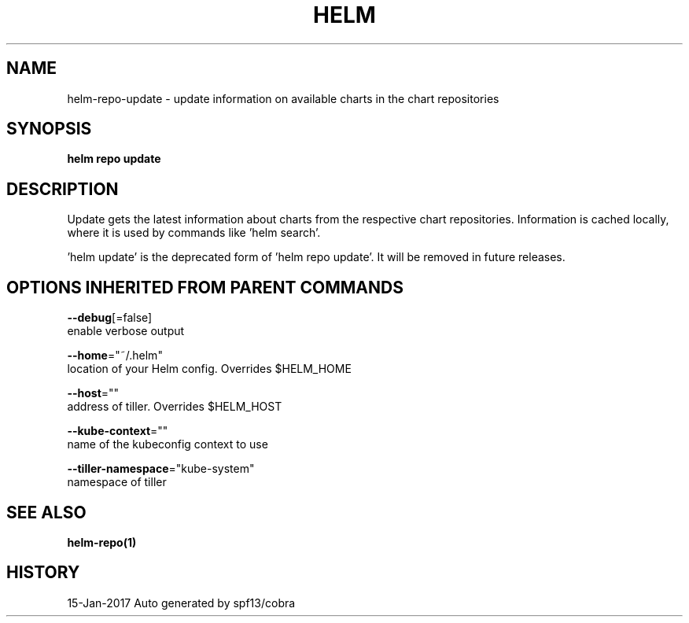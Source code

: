 .TH "HELM" "1" "Jan 2017" "Auto generated by spf13/cobra" "" 
.nh
.ad l


.SH NAME
.PP
helm\-repo\-update \- update information on available charts in the chart repositories


.SH SYNOPSIS
.PP
\fBhelm repo update\fP


.SH DESCRIPTION
.PP
Update gets the latest information about charts from the respective chart repositories.
Information is cached locally, where it is used by commands like 'helm search'.

.PP
\&'helm update' is the deprecated form of 'helm repo update'. It will be removed in
future releases.


.SH OPTIONS INHERITED FROM PARENT COMMANDS
.PP
\fB\-\-debug\fP[=false]
    enable verbose output

.PP
\fB\-\-home\fP="~/.helm"
    location of your Helm config. Overrides $HELM\_HOME

.PP
\fB\-\-host\fP=""
    address of tiller. Overrides $HELM\_HOST

.PP
\fB\-\-kube\-context\fP=""
    name of the kubeconfig context to use

.PP
\fB\-\-tiller\-namespace\fP="kube\-system"
    namespace of tiller


.SH SEE ALSO
.PP
\fBhelm\-repo(1)\fP


.SH HISTORY
.PP
15\-Jan\-2017 Auto generated by spf13/cobra
